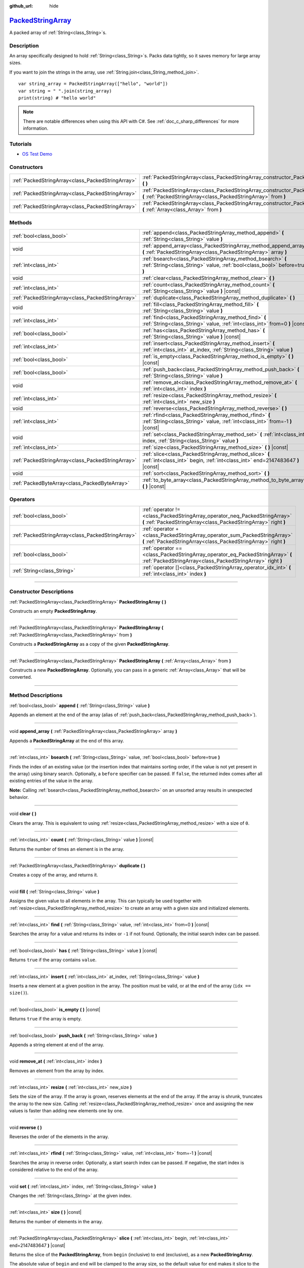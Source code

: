 :github_url: hide

.. DO NOT EDIT THIS FILE!!!
.. Generated automatically from Godot engine sources.
.. Generator: https://github.com/godotengine/godot/tree/master/doc/tools/make_rst.py.
.. XML source: https://github.com/godotengine/godot/tree/master/doc/classes/PackedStringArray.xml.

.. _class_PackedStringArray:

`PackedStringArray <https://github.com/godotengine/godot/blob/master/core/variant/variant.h#L74>`_
==================================================================================================

A packed array of :ref:`String<class_String>`\ s.

.. rst-class:: classref-introduction-group

Description
-----------

An array specifically designed to hold :ref:`String<class_String>`\ s. Packs data tightly, so it saves memory for large array sizes.

If you want to join the strings in the array, use :ref:`String.join<class_String_method_join>`.

::

    var string_array = PackedStringArray(["hello", "world"])
    var string = " ".join(string_array)
    print(string) # "hello world"

.. note::

	There are notable differences when using this API with C#. See :ref:`doc_c_sharp_differences` for more information.

.. rst-class:: classref-introduction-group

Tutorials
---------

- `OS Test Demo <https://godotengine.org/asset-library/asset/677>`__

.. rst-class:: classref-reftable-group

Constructors
------------

.. table::
   :widths: auto

   +---------------------------------------------------+----------------------------------------------------------------------------------------------------------------------------------------------------+
   | :ref:`PackedStringArray<class_PackedStringArray>` | :ref:`PackedStringArray<class_PackedStringArray_constructor_PackedStringArray>` **(** **)**                                                        |
   +---------------------------------------------------+----------------------------------------------------------------------------------------------------------------------------------------------------+
   | :ref:`PackedStringArray<class_PackedStringArray>` | :ref:`PackedStringArray<class_PackedStringArray_constructor_PackedStringArray>` **(** :ref:`PackedStringArray<class_PackedStringArray>` from **)** |
   +---------------------------------------------------+----------------------------------------------------------------------------------------------------------------------------------------------------+
   | :ref:`PackedStringArray<class_PackedStringArray>` | :ref:`PackedStringArray<class_PackedStringArray_constructor_PackedStringArray>` **(** :ref:`Array<class_Array>` from **)**                         |
   +---------------------------------------------------+----------------------------------------------------------------------------------------------------------------------------------------------------+

.. rst-class:: classref-reftable-group

Methods
-------

.. table::
   :widths: auto

   +---------------------------------------------------+-------------------------------------------------------------------------------------------------------------------------------------------+
   | :ref:`bool<class_bool>`                           | :ref:`append<class_PackedStringArray_method_append>` **(** :ref:`String<class_String>` value **)**                                        |
   +---------------------------------------------------+-------------------------------------------------------------------------------------------------------------------------------------------+
   | void                                              | :ref:`append_array<class_PackedStringArray_method_append_array>` **(** :ref:`PackedStringArray<class_PackedStringArray>` array **)**      |
   +---------------------------------------------------+-------------------------------------------------------------------------------------------------------------------------------------------+
   | :ref:`int<class_int>`                             | :ref:`bsearch<class_PackedStringArray_method_bsearch>` **(** :ref:`String<class_String>` value, :ref:`bool<class_bool>` before=true **)** |
   +---------------------------------------------------+-------------------------------------------------------------------------------------------------------------------------------------------+
   | void                                              | :ref:`clear<class_PackedStringArray_method_clear>` **(** **)**                                                                            |
   +---------------------------------------------------+-------------------------------------------------------------------------------------------------------------------------------------------+
   | :ref:`int<class_int>`                             | :ref:`count<class_PackedStringArray_method_count>` **(** :ref:`String<class_String>` value **)** |const|                                  |
   +---------------------------------------------------+-------------------------------------------------------------------------------------------------------------------------------------------+
   | :ref:`PackedStringArray<class_PackedStringArray>` | :ref:`duplicate<class_PackedStringArray_method_duplicate>` **(** **)**                                                                    |
   +---------------------------------------------------+-------------------------------------------------------------------------------------------------------------------------------------------+
   | void                                              | :ref:`fill<class_PackedStringArray_method_fill>` **(** :ref:`String<class_String>` value **)**                                            |
   +---------------------------------------------------+-------------------------------------------------------------------------------------------------------------------------------------------+
   | :ref:`int<class_int>`                             | :ref:`find<class_PackedStringArray_method_find>` **(** :ref:`String<class_String>` value, :ref:`int<class_int>` from=0 **)** |const|      |
   +---------------------------------------------------+-------------------------------------------------------------------------------------------------------------------------------------------+
   | :ref:`bool<class_bool>`                           | :ref:`has<class_PackedStringArray_method_has>` **(** :ref:`String<class_String>` value **)** |const|                                      |
   +---------------------------------------------------+-------------------------------------------------------------------------------------------------------------------------------------------+
   | :ref:`int<class_int>`                             | :ref:`insert<class_PackedStringArray_method_insert>` **(** :ref:`int<class_int>` at_index, :ref:`String<class_String>` value **)**        |
   +---------------------------------------------------+-------------------------------------------------------------------------------------------------------------------------------------------+
   | :ref:`bool<class_bool>`                           | :ref:`is_empty<class_PackedStringArray_method_is_empty>` **(** **)** |const|                                                              |
   +---------------------------------------------------+-------------------------------------------------------------------------------------------------------------------------------------------+
   | :ref:`bool<class_bool>`                           | :ref:`push_back<class_PackedStringArray_method_push_back>` **(** :ref:`String<class_String>` value **)**                                  |
   +---------------------------------------------------+-------------------------------------------------------------------------------------------------------------------------------------------+
   | void                                              | :ref:`remove_at<class_PackedStringArray_method_remove_at>` **(** :ref:`int<class_int>` index **)**                                        |
   +---------------------------------------------------+-------------------------------------------------------------------------------------------------------------------------------------------+
   | :ref:`int<class_int>`                             | :ref:`resize<class_PackedStringArray_method_resize>` **(** :ref:`int<class_int>` new_size **)**                                           |
   +---------------------------------------------------+-------------------------------------------------------------------------------------------------------------------------------------------+
   | void                                              | :ref:`reverse<class_PackedStringArray_method_reverse>` **(** **)**                                                                        |
   +---------------------------------------------------+-------------------------------------------------------------------------------------------------------------------------------------------+
   | :ref:`int<class_int>`                             | :ref:`rfind<class_PackedStringArray_method_rfind>` **(** :ref:`String<class_String>` value, :ref:`int<class_int>` from=-1 **)** |const|   |
   +---------------------------------------------------+-------------------------------------------------------------------------------------------------------------------------------------------+
   | void                                              | :ref:`set<class_PackedStringArray_method_set>` **(** :ref:`int<class_int>` index, :ref:`String<class_String>` value **)**                 |
   +---------------------------------------------------+-------------------------------------------------------------------------------------------------------------------------------------------+
   | :ref:`int<class_int>`                             | :ref:`size<class_PackedStringArray_method_size>` **(** **)** |const|                                                                      |
   +---------------------------------------------------+-------------------------------------------------------------------------------------------------------------------------------------------+
   | :ref:`PackedStringArray<class_PackedStringArray>` | :ref:`slice<class_PackedStringArray_method_slice>` **(** :ref:`int<class_int>` begin, :ref:`int<class_int>` end=2147483647 **)** |const|  |
   +---------------------------------------------------+-------------------------------------------------------------------------------------------------------------------------------------------+
   | void                                              | :ref:`sort<class_PackedStringArray_method_sort>` **(** **)**                                                                              |
   +---------------------------------------------------+-------------------------------------------------------------------------------------------------------------------------------------------+
   | :ref:`PackedByteArray<class_PackedByteArray>`     | :ref:`to_byte_array<class_PackedStringArray_method_to_byte_array>` **(** **)** |const|                                                    |
   +---------------------------------------------------+-------------------------------------------------------------------------------------------------------------------------------------------+

.. rst-class:: classref-reftable-group

Operators
---------

.. table::
   :widths: auto

   +---------------------------------------------------+------------------------------------------------------------------------------------------------------------------------------------------------+
   | :ref:`bool<class_bool>`                           | :ref:`operator !=<class_PackedStringArray_operator_neq_PackedStringArray>` **(** :ref:`PackedStringArray<class_PackedStringArray>` right **)** |
   +---------------------------------------------------+------------------------------------------------------------------------------------------------------------------------------------------------+
   | :ref:`PackedStringArray<class_PackedStringArray>` | :ref:`operator +<class_PackedStringArray_operator_sum_PackedStringArray>` **(** :ref:`PackedStringArray<class_PackedStringArray>` right **)**  |
   +---------------------------------------------------+------------------------------------------------------------------------------------------------------------------------------------------------+
   | :ref:`bool<class_bool>`                           | :ref:`operator ==<class_PackedStringArray_operator_eq_PackedStringArray>` **(** :ref:`PackedStringArray<class_PackedStringArray>` right **)**  |
   +---------------------------------------------------+------------------------------------------------------------------------------------------------------------------------------------------------+
   | :ref:`String<class_String>`                       | :ref:`operator []<class_PackedStringArray_operator_idx_int>` **(** :ref:`int<class_int>` index **)**                                           |
   +---------------------------------------------------+------------------------------------------------------------------------------------------------------------------------------------------------+

.. rst-class:: classref-section-separator

----

.. rst-class:: classref-descriptions-group

Constructor Descriptions
------------------------

.. _class_PackedStringArray_constructor_PackedStringArray:

.. rst-class:: classref-constructor

:ref:`PackedStringArray<class_PackedStringArray>` **PackedStringArray** **(** **)**

Constructs an empty **PackedStringArray**.

.. rst-class:: classref-item-separator

----

.. rst-class:: classref-constructor

:ref:`PackedStringArray<class_PackedStringArray>` **PackedStringArray** **(** :ref:`PackedStringArray<class_PackedStringArray>` from **)**

Constructs a **PackedStringArray** as a copy of the given **PackedStringArray**.

.. rst-class:: classref-item-separator

----

.. rst-class:: classref-constructor

:ref:`PackedStringArray<class_PackedStringArray>` **PackedStringArray** **(** :ref:`Array<class_Array>` from **)**

Constructs a new **PackedStringArray**. Optionally, you can pass in a generic :ref:`Array<class_Array>` that will be converted.

.. rst-class:: classref-section-separator

----

.. rst-class:: classref-descriptions-group

Method Descriptions
-------------------

.. _class_PackedStringArray_method_append:

.. rst-class:: classref-method

:ref:`bool<class_bool>` **append** **(** :ref:`String<class_String>` value **)**

Appends an element at the end of the array (alias of :ref:`push_back<class_PackedStringArray_method_push_back>`).

.. rst-class:: classref-item-separator

----

.. _class_PackedStringArray_method_append_array:

.. rst-class:: classref-method

void **append_array** **(** :ref:`PackedStringArray<class_PackedStringArray>` array **)**

Appends a **PackedStringArray** at the end of this array.

.. rst-class:: classref-item-separator

----

.. _class_PackedStringArray_method_bsearch:

.. rst-class:: classref-method

:ref:`int<class_int>` **bsearch** **(** :ref:`String<class_String>` value, :ref:`bool<class_bool>` before=true **)**

Finds the index of an existing value (or the insertion index that maintains sorting order, if the value is not yet present in the array) using binary search. Optionally, a ``before`` specifier can be passed. If ``false``, the returned index comes after all existing entries of the value in the array.

\ **Note:** Calling :ref:`bsearch<class_PackedStringArray_method_bsearch>` on an unsorted array results in unexpected behavior.

.. rst-class:: classref-item-separator

----

.. _class_PackedStringArray_method_clear:

.. rst-class:: classref-method

void **clear** **(** **)**

Clears the array. This is equivalent to using :ref:`resize<class_PackedStringArray_method_resize>` with a size of ``0``.

.. rst-class:: classref-item-separator

----

.. _class_PackedStringArray_method_count:

.. rst-class:: classref-method

:ref:`int<class_int>` **count** **(** :ref:`String<class_String>` value **)** |const|

Returns the number of times an element is in the array.

.. rst-class:: classref-item-separator

----

.. _class_PackedStringArray_method_duplicate:

.. rst-class:: classref-method

:ref:`PackedStringArray<class_PackedStringArray>` **duplicate** **(** **)**

Creates a copy of the array, and returns it.

.. rst-class:: classref-item-separator

----

.. _class_PackedStringArray_method_fill:

.. rst-class:: classref-method

void **fill** **(** :ref:`String<class_String>` value **)**

Assigns the given value to all elements in the array. This can typically be used together with :ref:`resize<class_PackedStringArray_method_resize>` to create an array with a given size and initialized elements.

.. rst-class:: classref-item-separator

----

.. _class_PackedStringArray_method_find:

.. rst-class:: classref-method

:ref:`int<class_int>` **find** **(** :ref:`String<class_String>` value, :ref:`int<class_int>` from=0 **)** |const|

Searches the array for a value and returns its index or ``-1`` if not found. Optionally, the initial search index can be passed.

.. rst-class:: classref-item-separator

----

.. _class_PackedStringArray_method_has:

.. rst-class:: classref-method

:ref:`bool<class_bool>` **has** **(** :ref:`String<class_String>` value **)** |const|

Returns ``true`` if the array contains ``value``.

.. rst-class:: classref-item-separator

----

.. _class_PackedStringArray_method_insert:

.. rst-class:: classref-method

:ref:`int<class_int>` **insert** **(** :ref:`int<class_int>` at_index, :ref:`String<class_String>` value **)**

Inserts a new element at a given position in the array. The position must be valid, or at the end of the array (``idx == size()``).

.. rst-class:: classref-item-separator

----

.. _class_PackedStringArray_method_is_empty:

.. rst-class:: classref-method

:ref:`bool<class_bool>` **is_empty** **(** **)** |const|

Returns ``true`` if the array is empty.

.. rst-class:: classref-item-separator

----

.. _class_PackedStringArray_method_push_back:

.. rst-class:: classref-method

:ref:`bool<class_bool>` **push_back** **(** :ref:`String<class_String>` value **)**

Appends a string element at end of the array.

.. rst-class:: classref-item-separator

----

.. _class_PackedStringArray_method_remove_at:

.. rst-class:: classref-method

void **remove_at** **(** :ref:`int<class_int>` index **)**

Removes an element from the array by index.

.. rst-class:: classref-item-separator

----

.. _class_PackedStringArray_method_resize:

.. rst-class:: classref-method

:ref:`int<class_int>` **resize** **(** :ref:`int<class_int>` new_size **)**

Sets the size of the array. If the array is grown, reserves elements at the end of the array. If the array is shrunk, truncates the array to the new size. Calling :ref:`resize<class_PackedStringArray_method_resize>` once and assigning the new values is faster than adding new elements one by one.

.. rst-class:: classref-item-separator

----

.. _class_PackedStringArray_method_reverse:

.. rst-class:: classref-method

void **reverse** **(** **)**

Reverses the order of the elements in the array.

.. rst-class:: classref-item-separator

----

.. _class_PackedStringArray_method_rfind:

.. rst-class:: classref-method

:ref:`int<class_int>` **rfind** **(** :ref:`String<class_String>` value, :ref:`int<class_int>` from=-1 **)** |const|

Searches the array in reverse order. Optionally, a start search index can be passed. If negative, the start index is considered relative to the end of the array.

.. rst-class:: classref-item-separator

----

.. _class_PackedStringArray_method_set:

.. rst-class:: classref-method

void **set** **(** :ref:`int<class_int>` index, :ref:`String<class_String>` value **)**

Changes the :ref:`String<class_String>` at the given index.

.. rst-class:: classref-item-separator

----

.. _class_PackedStringArray_method_size:

.. rst-class:: classref-method

:ref:`int<class_int>` **size** **(** **)** |const|

Returns the number of elements in the array.

.. rst-class:: classref-item-separator

----

.. _class_PackedStringArray_method_slice:

.. rst-class:: classref-method

:ref:`PackedStringArray<class_PackedStringArray>` **slice** **(** :ref:`int<class_int>` begin, :ref:`int<class_int>` end=2147483647 **)** |const|

Returns the slice of the **PackedStringArray**, from ``begin`` (inclusive) to ``end`` (exclusive), as a new **PackedStringArray**.

The absolute value of ``begin`` and ``end`` will be clamped to the array size, so the default value for ``end`` makes it slice to the size of the array by default (i.e. ``arr.slice(1)`` is a shorthand for ``arr.slice(1, arr.size())``).

If either ``begin`` or ``end`` are negative, they will be relative to the end of the array (i.e. ``arr.slice(0, -2)`` is a shorthand for ``arr.slice(0, arr.size() - 2)``).

.. rst-class:: classref-item-separator

----

.. _class_PackedStringArray_method_sort:

.. rst-class:: classref-method

void **sort** **(** **)**

Sorts the elements of the array in ascending order.

.. rst-class:: classref-item-separator

----

.. _class_PackedStringArray_method_to_byte_array:

.. rst-class:: classref-method

:ref:`PackedByteArray<class_PackedByteArray>` **to_byte_array** **(** **)** |const|

Returns a :ref:`PackedByteArray<class_PackedByteArray>` with each string encoded as bytes.

.. rst-class:: classref-section-separator

----

.. rst-class:: classref-descriptions-group

Operator Descriptions
---------------------

.. _class_PackedStringArray_operator_neq_PackedStringArray:

.. rst-class:: classref-operator

:ref:`bool<class_bool>` **operator !=** **(** :ref:`PackedStringArray<class_PackedStringArray>` right **)**

Returns ``true`` if contents of the arrays differ.

.. rst-class:: classref-item-separator

----

.. _class_PackedStringArray_operator_sum_PackedStringArray:

.. rst-class:: classref-operator

:ref:`PackedStringArray<class_PackedStringArray>` **operator +** **(** :ref:`PackedStringArray<class_PackedStringArray>` right **)**

Returns a new **PackedStringArray** with contents of ``right`` added at the end of this array. For better performance, consider using :ref:`append_array<class_PackedStringArray_method_append_array>` instead.

.. rst-class:: classref-item-separator

----

.. _class_PackedStringArray_operator_eq_PackedStringArray:

.. rst-class:: classref-operator

:ref:`bool<class_bool>` **operator ==** **(** :ref:`PackedStringArray<class_PackedStringArray>` right **)**

Returns ``true`` if contents of both arrays are the same, i.e. they have all equal :ref:`String<class_String>`\ s at the corresponding indices.

.. rst-class:: classref-item-separator

----

.. _class_PackedStringArray_operator_idx_int:

.. rst-class:: classref-operator

:ref:`String<class_String>` **operator []** **(** :ref:`int<class_int>` index **)**

Returns the :ref:`String<class_String>` at index ``index``. Negative indices can be used to access the elements starting from the end. Using index out of array's bounds will result in an error.

.. |virtual| replace:: :abbr:`virtual (This method should typically be overridden by the user to have any effect.)`
.. |const| replace:: :abbr:`const (This method has no side effects. It doesn't modify any of the instance's member variables.)`
.. |vararg| replace:: :abbr:`vararg (This method accepts any number of arguments after the ones described here.)`
.. |constructor| replace:: :abbr:`constructor (This method is used to construct a type.)`
.. |static| replace:: :abbr:`static (This method doesn't need an instance to be called, so it can be called directly using the class name.)`
.. |operator| replace:: :abbr:`operator (This method describes a valid operator to use with this type as left-hand operand.)`
.. |bitfield| replace:: :abbr:`BitField (This value is an integer composed as a bitmask of the following flags.)`
